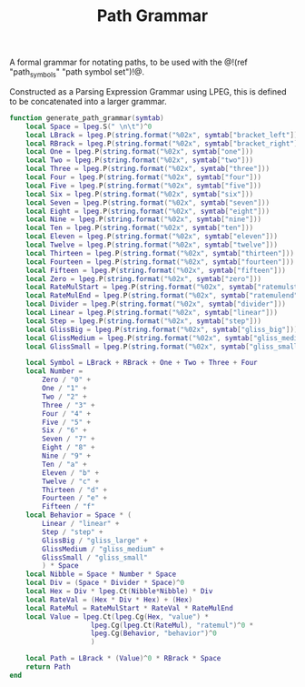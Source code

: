 #+TITLE: Path Grammar
A formal grammar for notating paths, to be used
with the @!(ref "path_symbols" "path symbol set")!@.

Constructed as a Parsing Expression Grammar using LPEG,
this is defined to be concatenated into a larger grammar.

#+NAME: grammar.lua
#+BEGIN_SRC lua :tangle path/grammar.lua
function generate_path_grammar(symtab)
    local Space = lpeg.S(" \n\t")^0
    local LBrack = lpeg.P(string.format("%02x", symtab["bracket_left"]))
    local RBrack = lpeg.P(string.format("%02x", symtab["bracket_right"]))
    local One = lpeg.P(string.format("%02x", symtab["one"]))
    local Two = lpeg.P(string.format("%02x", symtab["two"]))
    local Three = lpeg.P(string.format("%02x", symtab["three"]))
    local Four = lpeg.P(string.format("%02x", symtab["four"]))
    local Five = lpeg.P(string.format("%02x", symtab["five"]))
    local Six = lpeg.P(string.format("%02x", symtab["six"]))
    local Seven = lpeg.P(string.format("%02x", symtab["seven"]))
    local Eight = lpeg.P(string.format("%02x", symtab["eight"]))
    local Nine = lpeg.P(string.format("%02x", symtab["nine"]))
    local Ten = lpeg.P(string.format("%02x", symtab["ten"]))
    local Eleven = lpeg.P(string.format("%02x", symtab["eleven"]))
    local Twelve = lpeg.P(string.format("%02x", symtab["twelve"]))
    local Thirteen = lpeg.P(string.format("%02x", symtab["thirteen"]))
    local Fourteen = lpeg.P(string.format("%02x", symtab["fourteen"]))
    local Fifteen = lpeg.P(string.format("%02x", symtab["fifteen"]))
    local Zero = lpeg.P(string.format("%02x", symtab["zero"]))
    local RateMulStart = lpeg.P(string.format("%02x", symtab["ratemulstart"]))
    local RateMulEnd = lpeg.P(string.format("%02x", symtab["ratemulend"]))
    local Divider = lpeg.P(string.format("%02x", symtab["divider"]))
    local Linear = lpeg.P(string.format("%02x", symtab["linear"]))
    local Step = lpeg.P(string.format("%02x", symtab["step"]))
    local GlissBig = lpeg.P(string.format("%02x", symtab["gliss_big"]))
    local GlissMedium = lpeg.P(string.format("%02x", symtab["gliss_medium"]))
    local GlissSmall = lpeg.P(string.format("%02x", symtab["gliss_small"]))

    local Symbol = LBrack + RBrack + One + Two + Three + Four
    local Number =
        Zero / "0" +
        One / "1" +
        Two / "2" +
        Three / "3" +
        Four / "4" +
        Five / "5" +
        Six / "6" +
        Seven / "7" +
        Eight / "8" +
        Nine / "9" +
        Ten / "a" +
        Eleven / "b" +
        Twelve / "c" +
        Thirteen / "d" +
        Fourteen / "e" +
        Fifteen / "f"
    local Behavior = Space * (
        Linear / "linear" +
        Step / "step" +
        GlissBig / "gliss_large" +
        GlissMedium / "gliss_medium" +
        GlissSmall / "gliss_small"
        ) * Space
    local Nibble = Space * Number * Space
    local Div = (Space * Divider * Space)^0
    local Hex = Div * lpeg.Ct(Nibble*Nibble) * Div
    local RateVal = (Hex * Div * Hex) + (Hex)
    local RateMul = RateMulStart * RateVal * RateMulEnd
    local Value = lpeg.Ct(lpeg.Cg(Hex, "value") *
                    lpeg.Cg(lpeg.Ct(RateMul), "ratemul")^0 *
                    lpeg.Cg(Behavior, "behavior")^0
                    )

    local Path = LBrack * (Value)^0 * RBrack * Space
    return Path
end
#+END_SRC
